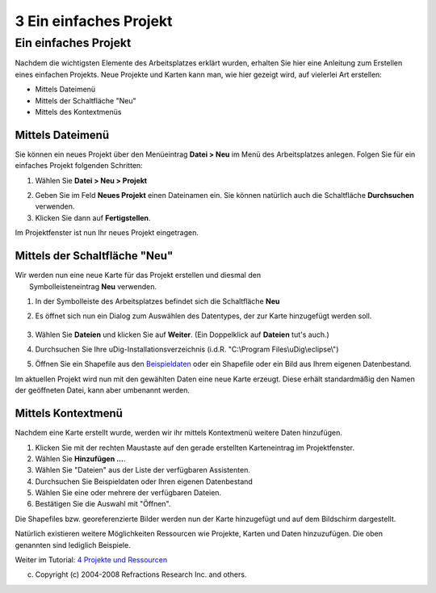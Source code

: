3 Ein einfaches Projekt
=======================

Ein einfaches Projekt
~~~~~~~~~~~~~~~~~~~~~

Nachdem die wichtigsten Elemente des Arbeitsplatzes erklärt wurden, erhalten Sie hier eine Anleitung
zum Erstellen eines einfachen Projekts. Neue Projekte und Karten kann man, wie hier gezeigt wird,
auf vielerlei Art erstellen:

-  Mittels Dateimenü
-  Mittels der Schaltfläche "Neu"
-  Mittels des Kontextmenüs

Mittels Dateimenü
^^^^^^^^^^^^^^^^^

Sie können ein neues Projekt über den Menüeintrag **Datei > Neu** im Menü des Arbeitsplatzes
anlegen. Folgen Sie für ein einfaches Projekt folgenden Schritten:

#. Wählen Sie **Datei > Neu > Projekt**
    |image0|
#. Geben Sie im Feld **Neues Projekt** einen Dateinamen ein. Sie können natürlich auch die
   Schaltfläche **Durchsuchen** verwenden.
#. Klicken Sie dann auf **Fertigstellen**.

Im Projektfenster ist nun Ihr neues Projekt eingetragen.

Mittels der Schaltfläche "Neu"
^^^^^^^^^^^^^^^^^^^^^^^^^^^^^^

| Wir werden nun eine neue Karte für das Projekt erstellen und diesmal den
|  Symbolleisteneintrag **Neu** verwenden.

#. In der Symbolleiste des Arbeitsplatzes befindet sich die Schaltfläche **Neu**
    |image1|
#. Es öffnet sich nun ein Dialog zum Auswählen des Datentypes, der zur Karte hinzugefügt werden
   soll.
    |image2|
#. Wählen Sie **Dateien** und klicken Sie auf **Weiter**. (Ein Doppelklick auf **Dateien** tut's
   auch.)
#. Durchsuchen Sie Ihre uDig-Installationsverzeichnis (i.d.R. "C:\\Program Files\\uDig\\eclipse\\")
#. Öffnen Sie ein Shapefile aus den
   `Beispieldaten <http://udig.refractions.net/docs/data-v1_1.zip>`__ oder ein Shapefile oder ein
   Bild aus Ihrem eigenen Datenbestand.

Im aktuellen Projekt wird nun mit den gewählten Daten eine neue Karte erzeugt. Diese erhält
standardmäßig den Namen der geöffneten Datei, kann aber umbenannt werden.

Mittels Kontextmenü
^^^^^^^^^^^^^^^^^^^

Nachdem eine Karte erstellt wurde, werden wir ihr mittels Kontextmenü weitere Daten hinzufügen.

#. Klicken Sie mit der rechten Maustaste auf den gerade erstellten Karteneintrag im Projektfenster.
#. Wählen Sie **Hinzufügen ...**.
#. Wählen Sie "Dateien" aus der Liste der verfügbaren Assistenten.
#. Durchsuchen Sie Beispieldaten oder Ihren eigenen Datenbestand
#. Wählen Sie eine oder mehrere der verfügbaren Dateien.
#. Bestätigen Sie die Auswahl mit "Öffnen".

Die Shapefiles bzw. georeferenzierte Bilder werden nun der Karte hinzugefügt und auf dem Bildschirm
dargestellt.

Natürlich existieren weitere Möglichkeiten Ressourcen wie Projekte, Karten und Daten hinzuzufügen.
Die oben genannten sind lediglich Beispiele.

Weiter im Tutorial: `4 Projekte und Ressourcen <4%20Projekte%20und%20Ressourcen.html>`__

(c) Copyright (c) 2004-2008 Refractions Research Inc. and others.

.. |image0| image:: download/attachments/3755/Neues%20Projekt.png
.. |image1| image:: /images/3_ein_einfaches_projekt/newbutton.jpg
.. |image2| image:: download/attachments/3755/Importassistent%20Dateien.png
